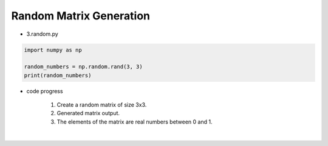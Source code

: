 Random Matrix Generation
======================

.. raw:: html
    
    <div style="background: #C3F8FF" class="admonition note custom">
        <p style="background: light-blue" class="admonition-title">
            Follow along: Random Matrix Generation
        </p>
        <div class="line-block">
            <div class="line">The program launching process along with parameter settings are all simplified and set up on the Jupyter Notebook Environment.</div>
        </div>
        <ul>
            <li>Create a new *.ipynb file Jupyter Notebook</li>
            <li>Fill in the content below in the newly created file</li>
            <li>Follow and Execute the example codes</li>
        </ul>
        <div class="line">(The Jetson Board used for these examples are => Jetson Nano)</div>
        
    </div>

.. raw:: html

- 3.random.py

.. code-block:: python

    import numpy as np

    random_numbers = np.random.rand(3, 3)
    print(random_numbers)

- code progress

    1. Create a random matrix of size 3x3.
    2. Generated matrix output.
    3. The elements of the matrix are real numbers between 0 and 1.

.. thumbnail:: /_images/numpy/numpy_5.png

|

.. thumbnail:: /_images/numpy/numpy_6.png